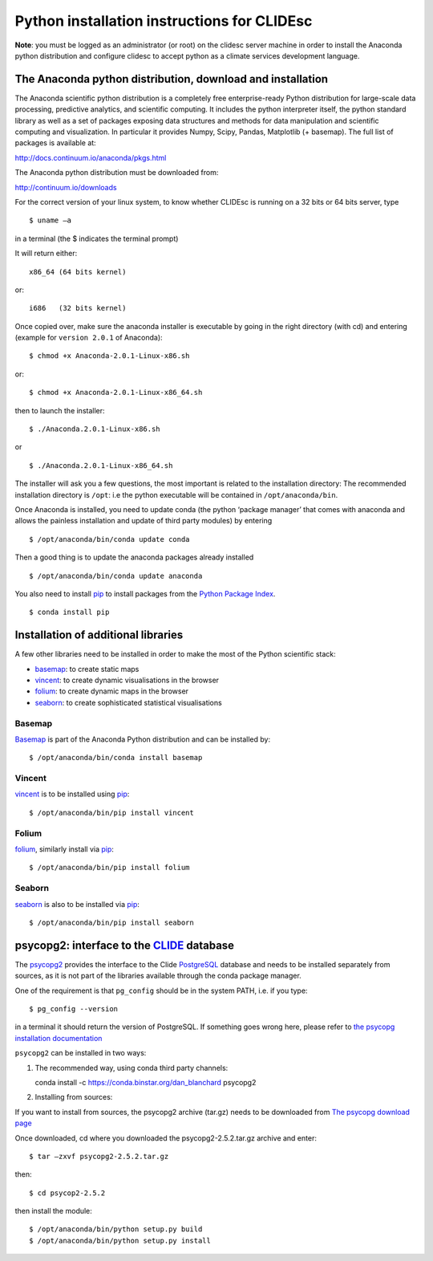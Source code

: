 Python installation instructions for CLIDEsc
============================================

**Note**: you must be logged as an administrator (or root) on the
clidesc server machine in order to install the Anaconda python
distribution and configure clidesc to accept python as a climate
services development language.

The Anaconda python distribution, download and installation
-----------------------------------------------------------

The Anaconda scientific python distribution is a completely free
enterprise-ready Python distribution for large-scale data processing,
predictive analytics, and scientific computing. It includes the python
interpreter itself, the python standard library as well as a set of
packages exposing data structures and methods for data manipulation and
scientific computing and visualization. In particular it provides Numpy,
Scipy, Pandas, Matplotlib (+ basemap). The full list of packages is
available at:

`http://docs.continuum.io/anaconda/pkgs.html <http://docs.continuum.io/anaconda/pkgs.html>`_

The Anaconda python distribution must be downloaded from:

`http://continuum.io/downloads <http://continuum.io/downloads>`_

For the correct version of your linux system, to know whether CLIDEsc is
running on a 32 bits or 64 bits server, type

::

    $ uname –a 

in a terminal (the $ indicates the terminal prompt)

It will return either:

::

    x86_64 (64 bits kernel)

or:

::

    i686   (32 bits kernel)

Once copied over, make sure the anaconda installer is executable by
going in the right directory (with cd) and entering (example for
``version 2.0.1`` of Anaconda):

::

    $ chmod +x Anaconda-2.0.1-Linux-x86.sh

or:

::

    $ chmod +x Anaconda-2.0.1-Linux-x86_64.sh

then to launch the installer:

::

    $ ./Anaconda.2.0.1-Linux-x86.sh

or

::

    $ ./Anaconda.2.0.1-Linux-x86_64.sh

The installer will ask you a few questions, the most important is
related to the installation directory: The recommended installation
directory is ``/opt``: i.e the python executable will be contained in
``/opt/anaconda/bin``.

Once Anaconda is installed, you need to update conda (the python
‘package manager’ that comes with anaconda and allows the painless
installation and update of third party modules) by entering

::

    $ /opt/anaconda/bin/conda update conda

Then a good thing is to update the anaconda packages already installed

::

    $ /opt/anaconda/bin/conda update anaconda

You also need to install `pip <https://github.com/pypa/pip>`_ to install
packages from the `Python Package Index <http://pypi.python.org/pypi>`_.

::

    $ conda install pip 

Installation of additional libraries
------------------------------------

A few other libraries need to be installed in order to make the most of
the Python scientific stack:

-  `basemap <http://matplotlib.org/basemap/>`_: to create static maps
-  `vincent <http://vincent.readthedocs.org/en/latest/>`_: to create
   dynamic visualisations in the browser
-  `folium <https://github.com/wrobstory/folium>`_: to create dynamic
   maps in the browser
-  `seaborn <http://web.stanford.edu/~mwaskom/software/seaborn/>`_: to
   create sophisticated statistical visualisations

Basemap
~~~~~~~

`Basemap <http://matplotlib.org/basemap/>`_ is part of the Anaconda
Python distribution and can be installed by:

::

    $ /opt/anaconda/bin/conda install basemap 

Vincent
~~~~~~~

`vincent <http://vincent.readthedocs.org/en/latest/>`_ is to be
installed using `pip <https://github.com/pypa/pip>`_:

::

    $ /opt/anaconda/bin/pip install vincent 

Folium
~~~~~~

`folium <https://github.com/wrobstory/folium>`_, similarly install via
`pip <https://github.com/pypa/pip>`_:

::

    $ /opt/anaconda/bin/pip install folium 

Seaborn
~~~~~~~

`seaborn <http://web.stanford.edu/~mwaskom/software/seaborn/>`_ is also
to be installed via `pip <https://github.com/pypa/pip>`_:

::

    $ /opt/anaconda/bin/pip install seaborn 

psycopg2: interface to the `CLIDE <http://www.bom.gov.au/climate/pacific/about-clide.shtml>`_ database
------------------------------------------------------------------------------------------------------

The `psycopg2 <http://initd.org/psycopg/>`_ provides the interface to
the Clide `PostgreSQL <http://www.postgresql.org/>`_ database and needs
to be installed separately from sources, as it is not part of the
libraries available through the conda package manager.

One of the requirement is that ``pg_config`` should be in the system
PATH, i.e. if you type:

::

    $ pg_config --version 

in a terminal it should return the version of PostgreSQL. If something
goes wrong here, please refer to `the psycopg installation
documentation <http://initd.org/psycopg/docs/install.html#install-from-source>`_

``psycopg2`` can be installed in two ways:

1. The recommended way, using conda third party channels:

   conda install -c https://conda.binstar.org/dan\_blanchard psycopg2

2. Installing from sources:

If you want to install from sources, the psycopg2 archive (tar.gz) needs
to be downloaded from `The psycopg download
page <http://initd.org/psycopg/download/>`_

Once downloaded, cd where you downloaded the psycopg2-2.5.2.tar.gz
archive and enter:

::

    $ tar –zxvf psycopg2-2.5.2.tar.gz 

then:

::

    $ cd psycop2-2.5.2

then install the module:

::

    $ /opt/anaconda/bin/python setup.py build 
    $ /opt/anaconda/bin/python setup.py install

